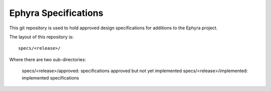 =====================
Ephyra Specifications
=====================

This git repository is used to hold approved design specifications for additions
to the Ephyra project.

The layout of this repository is::

  specs/<release>/

Where there are two sub-directories:

  specs/<release>/approved: specifications approved but not yet implemented
  specs/<release>/implemented: implemented specifications
